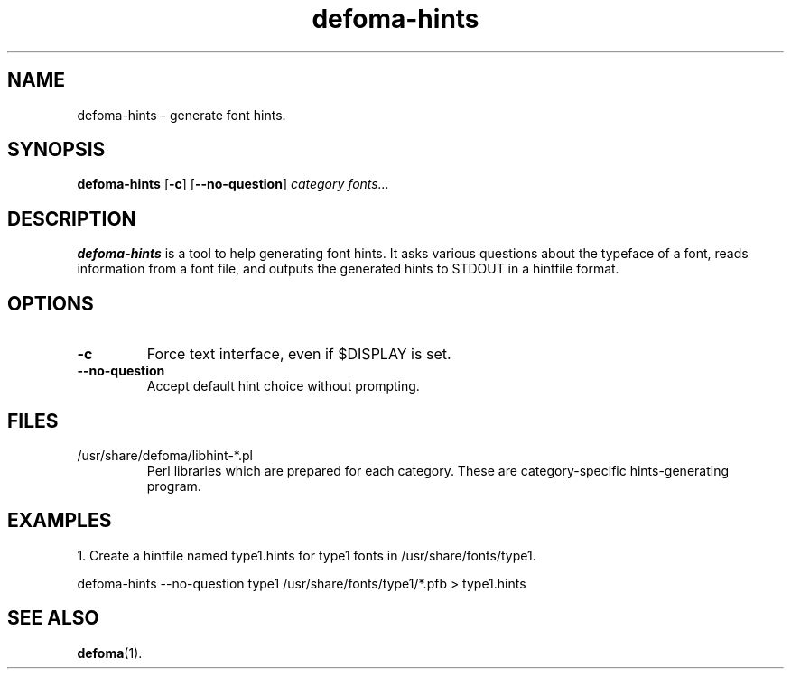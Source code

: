 .TH defoma-hints 1 "March  4, 2001"
.SH NAME
defoma-hints \- generate font hints.
.SH SYNOPSIS
.B defoma-hints
.RB [ \-c ]
.RB [ \-\-no-question ]
.I category fonts...
.br
.SH DESCRIPTION
.B defoma-hints
is a tool to help generating font hints. It asks various questions
about the typeface of a font, reads information from a font file,
and outputs the generated hints to STDOUT in a hintfile format.
.SH OPTIONS
.TP
.B \-c
Force text interface, even if $DISPLAY is set.
.TP
.B \-\-no-question
Accept default hint choice without prompting.
.SH FILES
.TP
/usr/share/defoma/libhint-*.pl
Perl libraries which are prepared for each category. These are 
category-specific hints-generating program.
.SH EXAMPLES
1. Create a hintfile named type1.hints for type1 fonts in 
/usr/share/fonts/type1.

.nf
defoma-hints \-\-no-question type1 /usr/share/fonts/type1/*.pfb > type1.hints
.fi
.SH SEE ALSO
.BR defoma (1).
